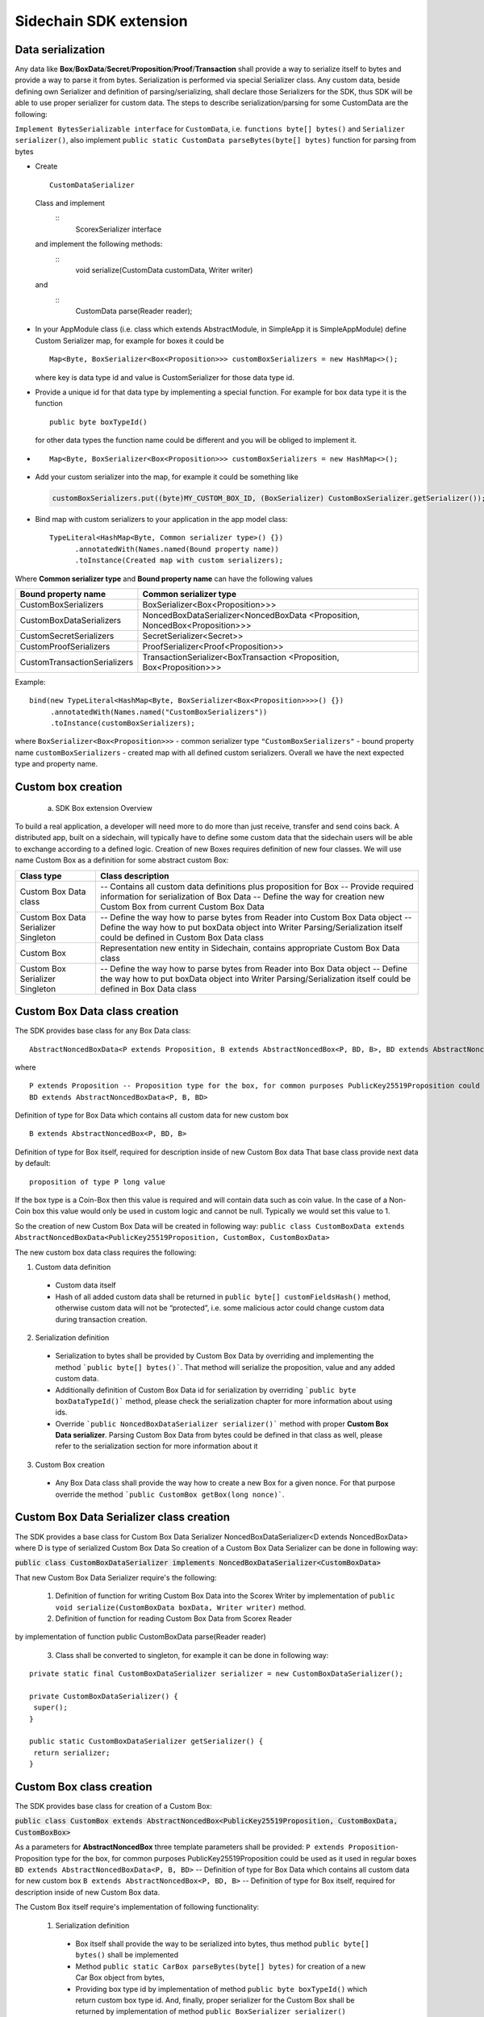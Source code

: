 =======================
Sidechain SDK extension
=======================


Data serialization
##################

Any data like **Box**/**BoxData**/**Secret**/**Proposition**/**Proof**/**Transaction** shall provide a way to  serialize itself to bytes and provide a way to parse it from bytes.
Serialization is performed via special Serializer class. Any custom data, beside defining own Serializer and definition of parsing/serializing,
shall declare those Serializers for the SDK, thus SDK will be able to use proper serializer for custom data. The steps to describe serialization/parsing for some
CustomData are the following:

``Implement BytesSerializable interface`` for ``CustomData``, i.e. ``functions byte[] bytes()`` and ``Serializer serializer()``, also implement ``public static CustomData parseBytes(byte[] bytes)`` function for parsing from bytes
  
* Create 
  ::
    CustomDataSerializer 
  
 Class and implement 
   ::
    ScorexSerializer interface
  
 and implement the following methods:  
  ::
    void serialize(CustomData customData, Writer writer) 
  
 and 
  ::
    CustomData parse(Reader reader);

* In your AppModule class (i.e. class which extends  AbstractModule, in SimpleApp it is SimpleAppModule) define Custom Serializer map, for example for boxes it could be 
  ::

    Map<Byte, BoxSerializer<Box<Proposition>>> customBoxSerializers = new HashMap<>(); 
  
  where key is data type id and value is CustomSerializer for those data type id.
  
* Provide a unique id for that data type by implementing a special function. For example for box data type it is the function  
  ::

    public byte boxTypeId()
  for other data types the function name could be different and you will be obliged to implement it.  
* ::

   Map<Byte, BoxSerializer<Box<Proposition>>> customBoxSerializers = new HashMap<>();
* Add your custom serializer into the map, for example it could be something  like 

 .. code:: java

   customBoxSerializers.put((byte)MY_CUSTOM_BOX_ID, (BoxSerializer) CustomBoxSerializer.getSerializer());  
* Bind map with custom serializers to your application in the app model class:
  ::

   TypeLiteral<HashMap<Byte, Common serializer type>() {})
         .annotatedWith(Names.named(Bound property name))
         .toInstance(Created map with custom serializers);
       
Where **Common serializer type** and **Bound property name** can have the following values 


+--------------------------------+----------------------------------------+
| Bound property name            | Common serializer type                 |
+================================+========================================+
| CustomBoxSerializers           | BoxSerializer<Box<Proposition>>>       |  
+--------------------------------+----------------------------------------+
| CustomBoxDataSerializers       | NoncedBoxDataSerializer<NoncedBoxData  |
|                                | <Proposition, NoncedBox<Proposition>>> |           
+--------------------------------+----------------------------------------+
| CustomSecretSerializers        | SecretSerializer<Secret>>              |           
+--------------------------------+----------------------------------------+
| CustomProofSerializers         | ProofSerializer<Proof<Proposition>>    |        
+--------------------------------+----------------------------------------+
| CustomTransactionSerializers   |  TransactionSerializer<BoxTransaction  |                                  
|                                |  <Proposition, Box<Proposition>>>      |
+--------------------------------+----------------------------------------+

Example: 

::

  bind(new TypeLiteral<HashMap<Byte, BoxSerializer<Box<Proposition>>>>() {})
       .annotatedWith(Names.named("CustomBoxSerializers"))
       .toInstance(customBoxSerializers);

where  ``BoxSerializer<Box<Proposition>>>``  - common serializer type ``"CustomBoxSerializers"`` - bound property name 
``customBoxSerializers`` - created map with all defined custom serializers. Overall we have the next expected type and property name.

Custom box creation
###################

  a) SDK Box extension Overview

To build a real application, a developer will need more to do more than just receive, transfer and send coins back. A distributed app, built on a sidechain, will typically have to define some custom data that the sidechain users will be able to exchange according to a defined logic. Creation of new Boxes requires definition of new four classes. We will use name Custom Box as a definition for some abstract custom Box:


+---------------------------------------+------------------------------------------------------------------------------------+
| Class type                            | Class description                                                                  |
+=======================================+====================================================================================+
| Custom Box Data class                 | -- Contains all custom data definitions plus proposition for Box                   |
|                                       | -- Provide required information for serialization of Box Data                      |
|                                       | -- Define the way for creation new Custom Box from current Custom Box Data         |
+---------------------------------------+------------------------------------------------------------------------------------+
| Custom Box Data Serializer Singleton  | -- Define the way how to parse bytes from Reader into Custom Box Data object       |
|                                       | -- Define the way how to put boxData object into Writer                            |
|                                       | Parsing/Serialization itself could be defined in Custom Box Data class             |
+---------------------------------------+------------------------------------------------------------------------------------+
| Custom Box                            | Representation new entity in Sidechain, contains appropriate Custom Box Data class |
+---------------------------------------+------------------------------------------------------------------------------------+
| Custom Box Serializer Singleton       | -- Define the way how to parse bytes from Reader into Box Data object              |
|                                       | -- Define the way how to put boxData object into Writer                            |
|                                       | Parsing/Serialization itself could be defined in Box Data class                    |
+---------------------------------------+------------------------------------------------------------------------------------+

Custom Box Data class creation
##############################

The SDK provides base class for any Box Data class: 

::

  AbstractNoncedBoxData<P extends Proposition, B extends AbstractNoncedBox<P, BD, B>, BD extends AbstractNoncedBoxData<P, B, BD>>


where

::
  
  P extends Proposition -- Proposition type for the box, for common purposes PublicKey25519Proposition could be used as it used in regular boxes
  BD extends AbstractNoncedBoxData<P, B, BD>

Definition of type for Box Data which contains all custom data for new custom box

::
  
  B extends AbstractNoncedBox<P, BD, B>
  
Definition of type for Box itself, required for description inside of new Custom Box data 
That base class provide next data by default:

::

  proposition of type P long value

If the box type is a Coin-Box then this value is required and will contain data such as coin value. In the case of a Non-Coin box this value would only be used in custom logic and cannot be null. Typically we would set this value to 1.

So the creation of new Custom Box Data will be created in following way:
``public class CustomBoxData extends AbstractNoncedBoxData<PublicKey25519Proposition, CustomBox, CustomBoxData>``

The new custom box data class  requires the following:

1. Custom data definition
  * Custom data itself
  * Hash of all added custom data shall be returned in ``public byte[] customFieldsHash()`` method, otherwise custom data will not be “protected”, i.e. some malicious actor        could change custom data during transaction creation. 
    
2. Serialization definition
  * Serialization to bytes shall be provided by Custom Box Data by overriding and implementing the method ```public byte[] bytes()```. That method will serialize the proposition, value and any added custom data.
  * Additionally definition of Custom Box Data id for serialization by overriding ```public byte boxDataTypeId()``` method, please check the serialization chapter for more information about using ids. 
  * Override ```public NoncedBoxDataSerializer serializer()``` method with proper **Custom Box Data serializer**. Parsing Custom Box Data from bytes could be defined in that class as well, please refer to the serialization section for more information about it

3. Custom Box creation
  * Any Box Data class shall provide the way how to create a new Box for a given nonce. For that purpose override the method ```public CustomBox getBox(long nonce)```. 


Custom Box Data Serializer class creation
#########################################

The SDK provides a base class for Custom Box Data Serializer
NoncedBoxDataSerializer<D extends NoncedBoxData> where D is type of serialized Custom Box Data
So creation of a Custom Box Data Serializer can be done in following way:

:code:`public class CustomBoxDataSerializer implements NoncedBoxDataSerializer<CustomBoxData>`

That new Custom Box Data Serializer require's the following:

  1. Definition of function for writing Custom Box Data into the Scorex Writer by implementation of ``public void serialize(CustomBoxData boxData, Writer writer)`` method.

  2. Definition of function for reading Custom Box Data from Scorex Reader
by implementation of function public CustomBoxData parse(Reader reader)

  3. Class shall be converted to singleton, for example it can be done in following way:

::
  
  private static final CustomBoxDataSerializer serializer = new CustomBoxDataSerializer();

  private CustomBoxDataSerializer() {
   super();
  }

  public static CustomBoxDataSerializer getSerializer() {
   return serializer;
  }
  
Custom Box class creation
#########################

The SDK provides base class for creation of a Custom Box:

:code:`public class CustomBox extends AbstractNoncedBox<PublicKey25519Proposition, CustomBoxData, CustomBoxBox>`

As a parameters for **AbstractNoncedBox** three template parameters shall be provided:
``P extends Proposition``- Proposition type for the box, for common purposes 
PublicKey25519Proposition could be used as it used in regular boxes
``BD extends AbstractNoncedBoxData<P, B, BD>`` -- Definition of type for Box Data which contains all custom data for new custom box
``B extends AbstractNoncedBox<P, BD, B>`` -- Definition of type for Box itself, required for description inside of new Custom Box data.

The Custom Box itself require's implementation of following functionality:

  1. Serialization definition

    * Box itself shall provide the way to be serialized into bytes, thus method ``public byte[] bytes()`` shall be implemented 
    * Method ``public static CarBox parseBytes(byte[] bytes)`` for creation of a new Car Box object from bytes, 
    * Providing box type id by implementation of method ``public byte boxTypeId()`` which return custom box type id. And, finally, proper serializer for the Custom Box shall be returned by implementation of method ``public BoxSerializer serializer()``

Custom Box Serializer Class
###########################

The SDK provides base class for ``Custom Box Serializer
BoxSerializer<B extends Box>`` where B is type of serialized Custom Box
So creation of **Custom Box Serializer** can be done in next way:
 ``public class CustomBoxSerializer implements NoncedBoxSerializer<CustomBox>``
The new Custom Box Serializer requires the following:

  1. Definition of method for writing *Custom Box* into the Scorex Writer by implementation of ```public void serialize(CustomBox box, Writer writer)``` method.
  2. Definition of method for reading *Custom Box* from Scorex Reader
by implementation of method ```public CustomBox parse(Reader reader) ```
  3. Class shall be converted to singleton, for example it could be done in following way:

    ::
    
      private static final CustomBoxSerializer serializer = new CustomBoxSerializer();

      private CustomBoxSerializer() {
       super();
      }

      public static CustomBoxSerializer getSerializer() {
       return serializer;
      }
      
      
Specific actions for extension of Coin-box
###########################################

A Coin box is created and extended as a usual non-coin box, only one additional action is required: *Coin box class* shall also implement interface CoinsBox<P extends PublicKey25519Proposition> interface without any additional function implementations, i.e. it is a mixin interface.

Transaction extension
#####################

Transaction in the SDK is represented by ```public abstract class BoxTransaction<P extends Proposition, B extends Box<P>> extends Transaction``` class. That class provides access to data like which boxes will be created, unlockers for input boxes, fee, etc. SDK developer could add custom transaction check by implementing *custom ApplicationState* 

ApplicationState and Wallet
###########################

 ApplicationState:
 
  ::
  
    interface ApplicationState {
    boolean validate(SidechainStateReader stateReader, SidechainBlock block);

    boolean validate(SidechainStateReader stateReader, BoxTransaction<Proposition, Box<Proposition>> transaction);

    Try<ApplicationState> onApplyChanges(SidechainStateReader stateReader, byte[] version, List<Box<Proposition>> newBoxes, List<byte[]> boxIdsToRemove);

    Try<ApplicationState> onRollback(byte[] version);
    }

For example, the custom application may have the possibility to tokenize cars by creation of Box entries - let’s call them CarBox. Each CarBox token should represent a unique car by having a unique *VIN* (Vehicle Identification Number). To do this Sidechain developer may define ApplicationState to store the list of actual VINs and reject transactions with CarBox tokens with VIN already existing in the system.

The next custom state checks could be done here:

  * ```public boolean validate(SidechainStateReader stateReader, SidechainBlock block)``` --  any custom block validation could be done here. If the function return's false then block will note be accepted by Sidechain Node at all.
  
  * ```public boolean validate(SidechainStateReader stateReader, BoxTransaction<Proposition, Box<Proposition>> transaction)``` -- any custom checks for transaction could be done here, if function return's false then transaction is assumed as invalid and for example will not be included in a memory pool. 

  * ```public Try<ApplicationState> onApplyChanges(SidechainStateReader stateReader, byte[] version, List<Box<Proposition>> newBoxes, List<byte[]> boxIdsToRemove)``` -- any specific action after block applying in State could be defined here.
  
  * ```public Try<ApplicationState> onRollback(byte[] version)``` -- any specific action after rollback of State (for example in case of fork/invalid block) could be defined here
  
Application Wallet 
##################

The Wallet by default keeps user secret info and related balances. The actual data is updated when a new block is applied to the chain or when some blocks are reverted. Developers can specify custom secret types that will be processed by Wallet. The developer may extend the logic using ApplicationWallet:

::

  interface ApplicationWallet {
    void onAddSecret(Secret secret);
    void onRemoveSecret(Proposition proposition);
    void onChangeBoxes(byte[] version, List<Box<Proposition>> boxesToUpdate, List<byte[]> boxIdsToRemove);
    void onRollback(byte[] version);
  }

For example, a developer needs to have some event-based data, like an auction slot that belongs to him and will start in 10 blocks and will expire in 100 blocks. So in ApplicationWallet he will additionally keep this event-based info and will react when a new block is going to be applied (onChangeBoxes method execution) to activate or deactivate that slot in ApplicationWallet.


Custom API creation 
###################

  Steps to extend the API:
  
    1. Create a class (e.g. MyCustomApi) which extends the ApplicationApiGroup abstract class (you could create multiple classes, for example to group functions by functionality).

    2. In a class where all dependencies are declared (e.g. SimpleAppModule in our Simple App example ) we need to create the following variable: List<ApplicationApiGroup> customApiGroups = new ArrayList<>();

    3. Create a new instance of the class MyCustomApi, and then add it to customApiGroups 

At this point MyCustomApi will be included in the API route, but we still need to declare the HTTP address. To do that:

  1. Override the basepath() method -
  
    ::
    
      public String basePath() {
       return "myCustomAPI";
      }

Where "myCustomAPI" is part of the HTTP path for that API group 


  2.  Define HTTP request classes -- i.e. the json body in the HTTP request will be converted to that request class. For example, if as “request” we want to use byte array data with some integer value, we could define the following class:
  
  ::
  
    public static class MyCustomRequest {
     byte[] someBytes;
     int number;

    public byte[] getSomeBytes(){
     return someBytes;
    }

    public void setSomeBytes(String bytesInHex){
     someBytes = BytesUtils.fromHexString(bytesInHex);
    }

    public int getNumber(){
     return number;
    }

    public void setNumber(int number){
    this.number = number;
    }
    }

Setters are defined to expect data from JSON. So, for the given MyCustomRequest we could use next JSON: 

    ::
    
      {
      "number": "342",
      "someBytes": "a5b10622d70f094b7276e04608d97c7c699c8700164f78e16fe5e8082f4bb2ac"
      }

 And it will be converted to an instance of the MyCustomRequest class with vin = 342, and someBytes = bytes which are represented by hex string "a5b10622d70f094b7276e04608d97c7c699c8700164f78e16fe5e8082f4bb2ac"


  3. Define a function to process the HTTP request: Currently we support three types of function’s signature:
  
      * ApiResponse ```custom_function_name(Custom_HTTP_request_type)``` -- a function that by default does not have access to *SidechainNodeView*. To have access to *SidechainNodeViewHolder*, this special call should be used: ```getFunctionsApplierOnSidechainNodeView().applyFunctionOnSidechainNodeView(Function<SidechainNodeView, T> function)```
      
      * ```ApiResponse custom_function_name(SidechainNodeView, Custom_HTTP_request_type)``` -- a function that offers by default access to SidechainNodeView
      
      * ```ApiResponse custom_function_name(SidechainNodeView)``` -- a function to process empty HTTP requests, i.e. JSON body shall be empty
      
Inside those functions all required action could be defined, and with them also function response results. Responses could be based on SuccessResponse or ErrorResponse interfaces. The JSON response will be formatted by using the defined getters.  

  4. Add response classes

As a result of an API request the result shall be sent back via HTTP response. In a common case we could have two different types of response: operation is successful oe some error had appeared during processing of the API request. SDK provides next way to declare those API responses:
For a successful response implement SuccessResponse interface with data to be returned. That data shall be accessible via getters. Also that class shall have next annotation which requires for marshaling and correct convertation to JSON: @JsonView(Views.Default.class) . You could define here some other custom class for JSON marshaling. For example if a string should be returned then next response class could be defined:

  ::
  
    @JsonView(Views.Default.class)
    class CustomSuccessResponce implements SuccessResponse{
    private final String response;

    public CustomSuccessResponce (String response) {
    this.response = response;
    }

    public String getResponse() {
    return response;
    }
    }

In such case API response will be represented in the following JSON format:

  ::
  
    {"result": {“response” : “response from CustomSuccessResponse object”}}
    
Error response should implement the ErrorResponse interface which by default should have the next functions to be implemented:

```public String code()``` -- error code

```public String description()``` -- error description 

```public Option<Throwable> exception()``` -- Caught exception during API processing

As a result next JSON will be returned in case of error:

  ::
  
    {
    "error": {
    "code": "Defined error code",
    "description": "Defined error description",
    "Detail": “Exception stack trace”
    }
    }
    
  5. Add defined route processing functions to route

  Override public List<Route> getRoutes() function by returning all defined routes, for example:

    ::
      
      List<Route> routes = new ArrayList<>();
      routes.add(bindPostRequest("getNSecrets", this::getNSecretsFunction, GetSecretRequest.class));
      routes.add(bindPostRequest("getNSecretOtherImplementation", this::getNSecretOtherImplementationFunction, GetSecretRequest.class));
      routes.add(bindPostRequest("getAllSecretByEmptyHttpBody", this::getAllSecretByEmptyHttpBodyFunction));
      return routes;
      
 Where "*getNSecrets*", "*getNSecretOtherImplementation*", "*getAllSecretByEmptyHttpBody*" are defined API end points; *this::getNSecretsFunction*, *this::getNSecretOtherImplementationFunction*, *getAllSecretByEmptyHttpBodyFunction* binded functions;
*GetSecretRequest.class* -- class for defining type of HTTP request



      
